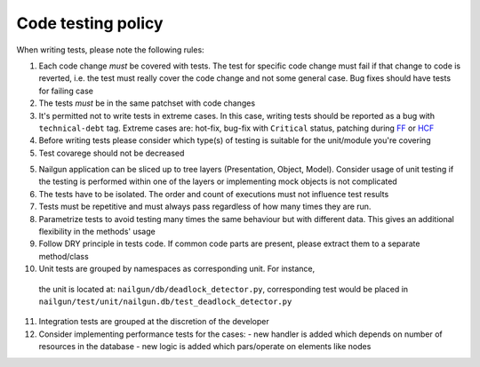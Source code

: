 Code testing policy
===================

When writing tests, please note the following rules:

1) Each code change *must* be covered with tests. The test for specific code
   change must fail if that change to code is reverted, i.e. the test must
   really cover the code change and not some general case. Bug fixes should
   have tests for failing case

2) The tests *must* be in the same patchset with code changes

3) It's permitted not to write tests in extreme cases. In this case, writing
   tests should be reported as a bug with ``technical-debt`` tag. Extreme cases
   are: hot-fix, bug-fix with ``Critical`` status, patching during
   `FF <https://wiki.openstack.org/wiki/FeatureFreeze>`_ or
   `HCF <https://wiki.openstack.org/wiki/Fuel/Hard_Code_Freeze>`_

4) Before writing tests please consider which type(s) of testing is suitable
   for the unit/module you're covering

5) Test covarege should not be decreased

5) Nailgun application can be sliced up to tree layers (Presentation, Object,
   Model). Consider usage of unit testing if the testing is performed within
   one of the layers or implementing mock objects is not complicated

6) The tests have to be isolated. The order and count of executions must not
   influence test results

7) Tests must be repetitive and must always pass regardless of how many times
   they are run.

8) Parametrize tests to avoid testing many times the same behaviour but with
   different data. This gives an additional flexibility in the methods' usage

9) Follow DRY principle in tests code. If common code parts are present, please
   extract them to a separate method/class

10) Unit tests are grouped by namespaces as corresponding unit. For instance,
   the unit is located at: ``nailgun/db/deadlock_detector.py``, corresponding
   test would be placed in
   ``nailgun/test/unit/nailgun.db/test_deadlock_detector.py``

11) Integration tests are grouped at the discretion of the developer

12) Consider implementing performance tests for the cases:
    - new handler is added which depends on number of resources in the database
    - new logic is added which pars/operate on elements like nodes

